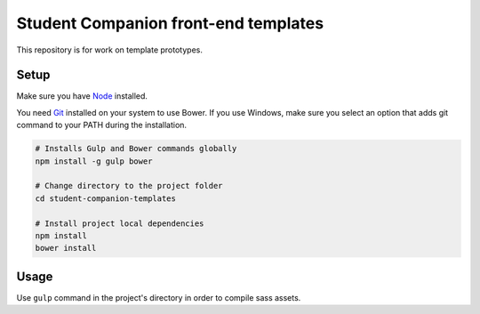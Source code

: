 Student Companion front-end templates
=====================================
This repository is for work on template prototypes.

Setup
-----
Make sure you have `Node <https://nodejs.org/>`_ installed.

You need `Git <https://git-scm.com/>`_ installed on your system to use Bower. If you use Windows, make sure you select an option that adds git command to your PATH during the installation.

.. code-block:: bash

  # Installs Gulp and Bower commands globally
  npm install -g gulp bower

  # Change directory to the project folder
  cd student-companion-templates

  # Install project local dependencies
  npm install
  bower install

Usage
-----
Use ``gulp`` command in the project's directory in order to compile sass assets.
